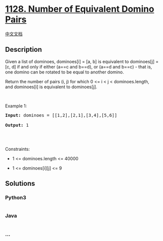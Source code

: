 * [[https://leetcode.com/problems/number-of-equivalent-domino-pairs][1128.
Number of Equivalent Domino Pairs]]
  :PROPERTIES:
  :CUSTOM_ID: number-of-equivalent-domino-pairs
  :END:
[[./solution/1100-1199/1128.Number of Equivalent Domino Pairs/README.org][中文文档]]

** Description
   :PROPERTIES:
   :CUSTOM_ID: description
   :END:

#+begin_html
  <p>
#+end_html

Given a list of dominoes, dominoes[i] = [a, b] is equivalent to
dominoes[j] = [c, d] if and only if either (a==c and b==d), or (a==d and
b==c) - that is, one domino can be rotated to be equal to another
domino.

#+begin_html
  </p>
#+end_html

#+begin_html
  <p>
#+end_html

Return the number of pairs (i, j) for which 0 <= i < j <
dominoes.length, and dominoes[i] is equivalent to dominoes[j].

#+begin_html
  </p>
#+end_html

#+begin_html
  <p>
#+end_html

 

#+begin_html
  </p>
#+end_html

#+begin_html
  <p>
#+end_html

Example 1:

#+begin_html
  </p>
#+end_html

#+begin_html
  <pre><strong>Input:</strong> dominoes = [[1,2],[2,1],[3,4],[5,6]]

  <strong>Output:</strong> 1

  </pre>
#+end_html

#+begin_html
  <p>
#+end_html

 

#+begin_html
  </p>
#+end_html

#+begin_html
  <p>
#+end_html

Constraints:

#+begin_html
  </p>
#+end_html

#+begin_html
  <ul>
#+end_html

#+begin_html
  <li>
#+end_html

1 <= dominoes.length <= 40000

#+begin_html
  </li>
#+end_html

#+begin_html
  <li>
#+end_html

1 <= dominoes[i][j] <= 9

#+begin_html
  </li>
#+end_html

#+begin_html
  </ul>
#+end_html

** Solutions
   :PROPERTIES:
   :CUSTOM_ID: solutions
   :END:

#+begin_html
  <!-- tabs:start -->
#+end_html

*** *Python3*
    :PROPERTIES:
    :CUSTOM_ID: python3
    :END:
#+begin_src python
#+end_src

*** *Java*
    :PROPERTIES:
    :CUSTOM_ID: java
    :END:
#+begin_src java
#+end_src

*** *...*
    :PROPERTIES:
    :CUSTOM_ID: section
    :END:
#+begin_example
#+end_example

#+begin_html
  <!-- tabs:end -->
#+end_html
